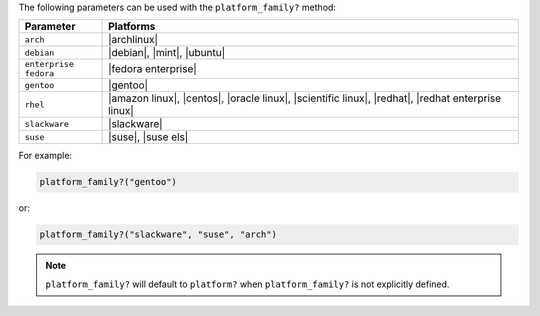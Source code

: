 .. The contents of this file are included in multiple topics.
.. This file should not be changed in a way that hinders its ability to appear in multiple documentation sets.

The following parameters can be used with the ``platform_family?`` method:

.. list-table::
   :widths: 100 500
   :header-rows: 1

   * - Parameter
     - Platforms
   * - ``arch``
     - |archlinux|
   * - ``debian``
     - |debian|, |mint|, |ubuntu|
   * - ``enterprise fedora``
     - |fedora enterprise|
   * - ``gentoo``
     - |gentoo|
   * - ``rhel``
     - |amazon linux|, |centos|, |oracle linux|, |scientific linux|, |redhat|, |redhat enterprise linux|
   * - ``slackware``
     - |slackware|
   * - ``suse``
     - |suse|, |suse els|

For example:

.. code-block:: ruby

   platform_family?("gentoo")

or:

.. code-block:: ruby

   platform_family?("slackware", "suse", "arch")

.. note:: ``platform_family?`` will default to ``platform?`` when ``platform_family?`` is not explicitly defined.

